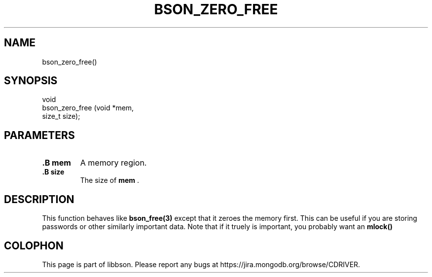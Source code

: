 .\" This manpage is Copyright (C) 2014 MongoDB, Inc.
.\" 
.\" Permission is granted to copy, distribute and/or modify this document
.\" under the terms of the GNU Free Documentation License, Version 1.3
.\" or any later version published by the Free Software Foundation;
.\" with no Invariant Sections, no Front-Cover Texts, and no Back-Cover Texts.
.\" A copy of the license is included in the section entitled "GNU
.\" Free Documentation License".
.\" 
.TH "BSON_ZERO_FREE" "3" "2014-09-22" "libbson"
.SH NAME
bson_zero_free()
.SH "SYNOPSIS"

.nf
.nf
void
bson_zero_free (void  *mem,
                size_t size);
.fi
.fi

.SH "PARAMETERS"

.TP
.B .B mem
A memory region.
.LP
.TP
.B .B size
The size of
.B mem
\&.
.LP

.SH "DESCRIPTION"

This function behaves like
.BR bson_free(3)
except that it zeroes the memory first. This can be useful if you are storing passwords or other similarly important data. Note that if it truely is important, you probably want an
.B mlock()
'd page as well to prevent it swapping to disk.


.BR
.SH COLOPHON
This page is part of libbson.
Please report any bugs at
\%https://jira.mongodb.org/browse/CDRIVER.